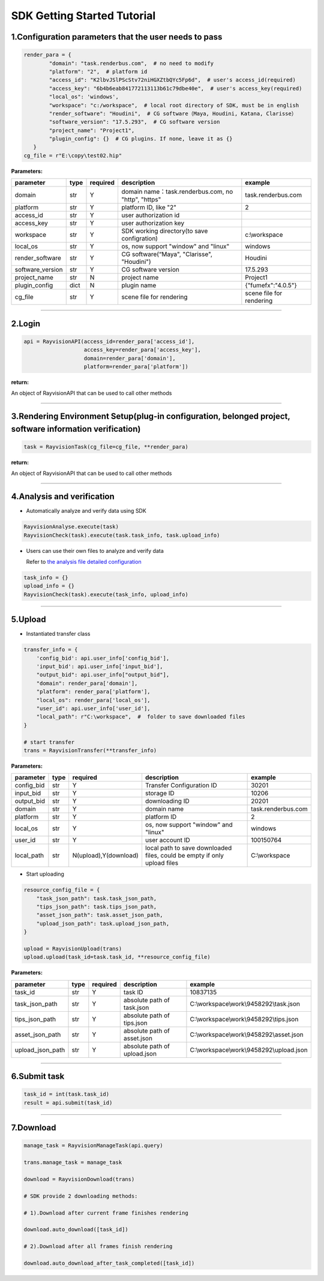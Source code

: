 SDK Getting Started Tutorial
===============================

.. _header-n4:

1.Configuration parameters that the user needs to pass
-------------------------------------------------------

.. code:: python

   render_para = {
           "domain": "task.renderbus.com",  # no need to modify
           "platform": "2",  # platform id
           "access_id": "K2lbvJSlPScStv72niHGXZtbQYc5Fp6d",  # user's access_id(required)
           "access_key": "6b4b6eab841772113113b61c79dbe40e",  # user's access_key(required)
           "local_os": 'windows',
           "workspace": "c:/workspace",  # local root directory of SDK, must be in english
           "render_software": "Houdini",  # CG software（Maya, Houdini, Katana, Clarisse）
           "software_version": "17.5.293",  # CG software version
           "project_name": "Project1",
           "plugin_config": {}  # CG plugins. If none, leave it as {}
      }
   cg_file = r"E:\copy\test02.hip"

**Parameters:**

================ ==== ======== =================================================== ========================
parameter        type required description                                         example
================ ==== ======== =================================================== ========================
domain           str  Y        domain name：task.renderbus.com, no "http", "https" task.renderbus.com
platform         str  Y        platform ID, like "2"                               2
access_id        str  Y        user authorization id
access_key       str  Y        user authorization key
workspace        str  Y        SDK working directory(to save configration)         c:\\workspace
local_os         str  Y        os, now support "window" and "linux"                windows
render_software  str  Y        CG software(“Maya", "Clarisse", "Houdini")          Houdini
software_version str  Y        CG software version                                 17.5.293
project_name     str  N        project name                                        Project1
plugin_config    dict N        plugin name                                         {"fumefx":"4.0.5"}
cg_file          str  Y        scene file for rendering                            scene file for rendering
================ ==== ======== =================================================== ========================

--------------

.. _header-n83:

2.Login
--------

.. code:: python

   api = RayvisionAPI(access_id=render_para['access_id'],
                      access_key=render_para['access_key'],
                      domain=render_para['domain'],
                      platform=render_para['platform'])

**return:**

An object of RayvisionAPI that can be used to call other methods

--------------

.. _header-n87:

3.Rendering Environment Setup(plug-in configuration, belonged project, software information verification)
----------------------------------------------------------------------------------------------------------

.. code:: python

   task = RayvisionTask(cg_file=cg_file, **render_para)

**return:**

An object of RayvisionAPI that can be used to call other methods

----------------

.. _header-n92:

4.Analysis and verification
----------------------------

-  Automatically analyze and verify data using SDK

.. code:: python

  RayvisionAnalyse.execute(task)
  RayvisionCheck(task).execute(task.task_info, task.upload_info)

-  Users can use their own files to analyze and verify data

   Refer to `the analysis file detailed configuration <para_configration.html>`__

.. code:: python

  task_info = {}
  upload_info = {}
  RayvisionCheck(task).execute(task_info, upload_info)

--------------

.. _header-n102:

5.Upload
----------

-  Instantiated transfer class

.. code:: python

   transfer_info = {
       'config_bid': api.user_info['config_bid'],
       'input_bid': api.user_info['input_bid'],
       "output_bid": api.user_info["output_bid"],
       "domain": render_para['domain'],
       "platform": render_para['platform'],
       "local_os": render_para['local_os'],
       "user_id": api.user_info['user_id'],
       "local_path": r"C:\workspace",  #  folder to save downloaded files
   }

   # start transfer
   trans = RayvisionTransfer(**transfer_info)

**Parameters:**

========== ==== ===================== ======================================================================== ==================
parameter  type required              description                                                              example
========== ==== ===================== ======================================================================== ==================
config_bid str  Y                     Transfer Configuration ID                                                30201
input_bid  str  Y                     storage ID                                                               10206
output_bid str  Y                     downloading ID                                                           20201
domain     str  Y                     domain name                                                              task.renderbus.com
platform   str  Y                     platform ID                                                              2
local_os   str  Y                     os, now support "window" and "linux"                                     windows
user_id    str  Y                     user account ID                                                          100150764
local_path str  N(upload),Y(download) local path to save downloaded files, could be empty if only upload files C:\\workspace
========== ==== ===================== ======================================================================== ==================

- Start uploading

.. code:: python

   resource_config_file = {
       "task_json_path": task.task_json_path,
       "tips_json_path": task.tips_json_path,
       "asset_json_path": task.asset_json_path,
       "upload_json_path": task.upload_json_path,
   }

   upload = RayvisionUpload(trans)
   upload.upload(task_id=task.task_id, **resource_config_file)

**Parameters:**

==================== ==== ======== ============================ ==========================================
parameter            type required description                  example
==================== ==== ======== ============================ ==========================================
    task_id          str  Y        task ID                      10837135
    task_json_path   str  Y        absolute path of task.json   C:\\workspace\\work\\9458292\\task.json
    tips_json_path   str  Y        absolute path of tips.json   C:\\workspace\\work\\9458292\\tips.json
    asset_json_path  str  Y        absolute path of asset.json  C:\\workspace\\work\\9458292\\asset.json
    upload_json_path str  Y        absolute path of upload.json C:\\workspace\\work\\9458292\\upload.json
==================== ==== ======== ============================ ==========================================

--------------

.. _header-n206:

6.Submit task
---------------

.. code:: python

   task_id = int(task.task_id)
   result = api.submit(task_id)

--------------

.. _header-n209:

7.Download
------------

.. code:: python

   manage_task = RayvisionManageTask(api.query)

   trans.manage_task = manage_task

   download = RayvisionDownload(trans)

   # SDK provide 2 downloading methods:

   # 1).Download after current frame finishes rendering

   download.auto_download([task_id])

   # 2).Download after all frames finish rendering

   download.auto_download_after_task_completed([task_id])
